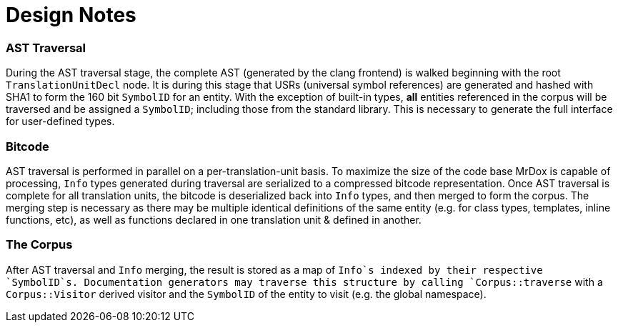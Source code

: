 Design Notes
===========

AST Traversal
~~~~~~~~~~~~~
During the AST traversal stage, the complete AST (generated by the clang frontend) is walked beginning with the root `TranslationUnitDecl` node. It is during this stage that USRs (universal symbol references) are generated and hashed with SHA1 to form the 160 bit `SymbolID` for an entity. With the exception of built-in types, *all* entities referenced in the corpus will be traversed and be assigned a `SymbolID`; including those from the standard library. This is necessary to generate the full interface for user-defined types.

Bitcode
~~~~~~~
AST traversal is performed in parallel on a per-translation-unit basis. To maximize the size of the code base MrDox is capable of processing, `Info` types generated during traversal are serialized to a compressed bitcode representation. Once AST traversal is complete for all translation units, the bitcode is deserialized back into `Info` types, and then merged to form the corpus. The merging step is necessary as there may be multiple identical definitions of the same entity (e.g. for class types, templates, inline functions, etc), as well as functions declared in one translation unit & defined in another.

The Corpus
~~~~~~~~~~
After AST traversal and `Info` merging, the result is stored as a map of `Info`s indexed by their respective `SymbolID`s. Documentation generators may traverse this structure by calling `Corpus::traverse` with a `Corpus::Visitor` derived visitor and the `SymbolID` of the entity to visit (e.g. the global namespace).